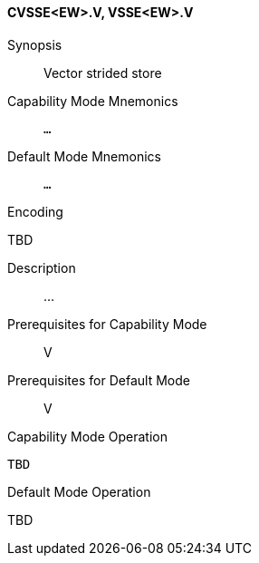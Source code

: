 <<<
[#insns-cvsse_ew,reftext="Vector strided store (CVSSE<EW>.V, VSSE<EW>.V)"]
==== CVSSE<EW>.V, VSSE<EW>.V

Synopsis::
Vector strided store

Capability Mode Mnemonics::
`...`

Default Mode Mnemonics::
`...`

Encoding::
--
TBD
--

Description::
...

Prerequisites for Capability Mode::
V

Prerequisites for Default Mode::
V

Capability Mode Operation::
[source,SAIL,subs="verbatim,quotes"]
--
TBD
--

Default Mode Operation::
--
TBD
--
